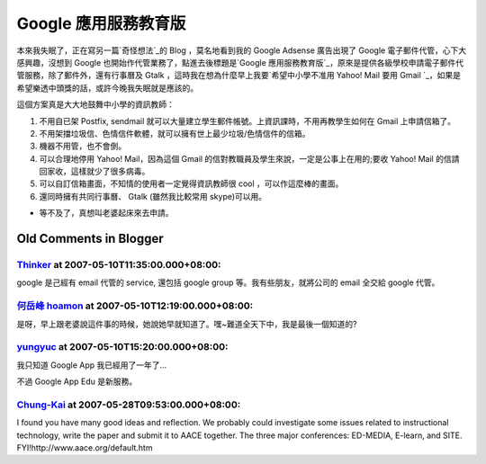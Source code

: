 Google 應用服務教育版
================================================================================

本來我失眠了，正在寫另一篇`奇怪想法`_的 Blog ，莫名地看到我的 Google Adsense 廣告出現了 Google
電子郵件代管，心下大感興趣，沒想到 Google 也開始作代管業務了，點進去後標題是`Google
應用服務教育版`_，原來是提供各級學校申請電子郵件代管服務，除了郵件外，還有行事曆及 Gtalk ，這時我在想為什麼早上我要`希望中小學不准用
Yahoo! Mail 要用 Gmail `_，如果是希望樂透中頭獎的話，或許今晚我失眠就是應該的。

這個方案真是大大地鼓舞中小學的資訊教師：


1.  不用自已架 Postfix, sendmail 就可以大量建立學生郵件帳號。上資訊課時，不用再教學生如何在 Gmail 上申請信箱了。

2.  不用架擋垃圾信、色情信件軟體，就可以擁有世上最少垃圾/色情信件的信箱。

3.  機器不用管，也不會倒。
4.  可以合理地停用 Yahoo! Mail，因為這個 Gmail 的信對教職員及學生來說，一定是公事上在用的;要收 Yahoo! Mail
    的信請回家收，這樣就少了很多病毒。
5.  可以自訂信箱畫面，不知情的使用者一定覺得資訊教師很 cool ，可以作這麼棒的畫面。
6.  還同時擁有共同行事曆、 Gtalk (雖然我比較常用 skype)可以用。


* 等不及了，真想叫老婆起床來去申請。

.. _奇怪想法: http://hoamon.blogspot.com/2007/05/btweb1.html
.. _Google 應用服務教育版: https://www.google.com/a/edu/?hl=zh-TW
.. _希望中小學不准用 Yahoo! Mail 要用 Gmail :
    http://hoamon.blogspot.com/2007/05/gmail.html


Old Comments in Blogger
--------------------------------------------------------------------------------



`Thinker <http://www.blogger.com/profile/16439665275994623395>`_ at 2007-05-10T11:35:00.000+08:00:
^^^^^^^^^^^^^^^^^^^^^^^^^^^^^^^^^^^^^^^^^^^^^^^^^^^^^^^^^^^^^^^^^^^^^^^^^^^^^^^^^^^^^^^^^^^^^^^^^^^^^^^^^^^^^^^

google 是己經有 email 代管的 service, 還包括 google group 等。我有些朋友，就將公司的 email 全交給
google 代管。

`何岳峰 hoamon <http://www.blogger.com/profile/03979063804278011312>`_ at 2007-05-10T12:19:00.000+08:00:
^^^^^^^^^^^^^^^^^^^^^^^^^^^^^^^^^^^^^^^^^^^^^^^^^^^^^^^^^^^^^^^^^^^^^^^^^^^^^^^^^^^^^^^^^^^^^^^^^^^^^^^^^^^^^^^^^^

是呀，早上跟老婆說這件事的時候，她說她早就知道了。嘿~難道全天下中，我是最後一個知道的?

`yungyuc <http://www.blogger.com/profile/03040900487805390584>`_ at 2007-05-10T15:20:00.000+08:00:
^^^^^^^^^^^^^^^^^^^^^^^^^^^^^^^^^^^^^^^^^^^^^^^^^^^^^^^^^^^^^^^^^^^^^^^^^^^^^^^^^^^^^^^^^^^^^^^^^^^^^^^^^^^^^^^

我只知道 Google App 我已經用了一年了...

不過 Google App Edu 是新服務。

`Chung-Kai <http://www.blogger.com/profile/00717722499874252573>`_ at 2007-05-28T09:53:00.000+08:00:
^^^^^^^^^^^^^^^^^^^^^^^^^^^^^^^^^^^^^^^^^^^^^^^^^^^^^^^^^^^^^^^^^^^^^^^^^^^^^^^^^^^^^^^^^^^^^^^^^^^^^^^^^^^^^^^^^

I found you have many good ideas and reflection. We probably could
investigate some issues related to instructional technology, write the paper
and submit it to AACE together. The three major conferences: ED-MEDIA,
E-learn, and SITE. FYI!http://www.aace.org/default.htm

.. author:: default
.. categories:: chinese
.. tags:: google
.. comments::